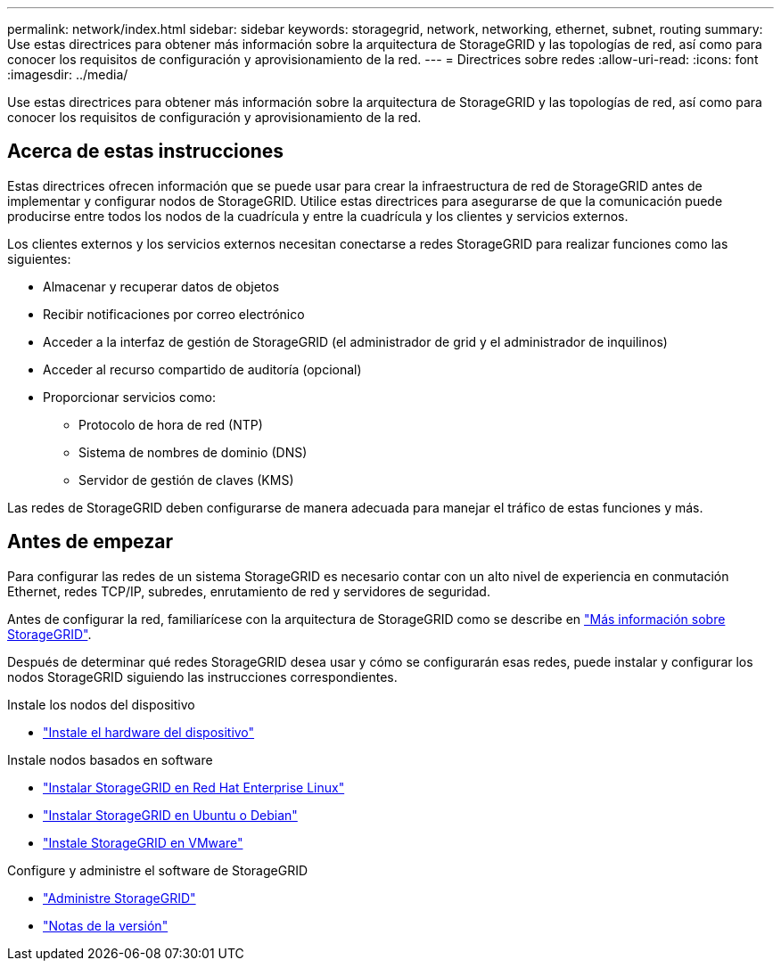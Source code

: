---
permalink: network/index.html 
sidebar: sidebar 
keywords: storagegrid, network, networking, ethernet, subnet, routing 
summary: Use estas directrices para obtener más información sobre la arquitectura de StorageGRID y las topologías de red, así como para conocer los requisitos de configuración y aprovisionamiento de la red. 
---
= Directrices sobre redes
:allow-uri-read: 
:icons: font
:imagesdir: ../media/


[role="lead"]
Use estas directrices para obtener más información sobre la arquitectura de StorageGRID y las topologías de red, así como para conocer los requisitos de configuración y aprovisionamiento de la red.



== Acerca de estas instrucciones

Estas directrices ofrecen información que se puede usar para crear la infraestructura de red de StorageGRID antes de implementar y configurar nodos de StorageGRID. Utilice estas directrices para asegurarse de que la comunicación puede producirse entre todos los nodos de la cuadrícula y entre la cuadrícula y los clientes y servicios externos.

Los clientes externos y los servicios externos necesitan conectarse a redes StorageGRID para realizar funciones como las siguientes:

* Almacenar y recuperar datos de objetos
* Recibir notificaciones por correo electrónico
* Acceder a la interfaz de gestión de StorageGRID (el administrador de grid y el administrador de inquilinos)
* Acceder al recurso compartido de auditoría (opcional)
* Proporcionar servicios como:
+
** Protocolo de hora de red (NTP)
** Sistema de nombres de dominio (DNS)
** Servidor de gestión de claves (KMS)




Las redes de StorageGRID deben configurarse de manera adecuada para manejar el tráfico de estas funciones y más.



== Antes de empezar

Para configurar las redes de un sistema StorageGRID es necesario contar con un alto nivel de experiencia en conmutación Ethernet, redes TCP/IP, subredes, enrutamiento de red y servidores de seguridad.

Antes de configurar la red, familiarícese con la arquitectura de StorageGRID como se describe en link:../primer/index.html["Más información sobre StorageGRID"].

Después de determinar qué redes StorageGRID desea usar y cómo se configurarán esas redes, puede instalar y configurar los nodos StorageGRID siguiendo las instrucciones correspondientes.

.Instale los nodos del dispositivo
* https://docs.netapp.com/us-en/storagegrid-appliances/installconfig/index.html["Instale el hardware del dispositivo"^]


.Instale nodos basados en software
* link:../rhel/index.html["Instalar StorageGRID en Red Hat Enterprise Linux"]
* link:../ubuntu/index.html["Instalar StorageGRID en Ubuntu o Debian"]
* link:../vmware/index.html["Instale StorageGRID en VMware"]


.Configure y administre el software de StorageGRID
* link:../admin/index.html["Administre StorageGRID"]
* link:../release-notes/index.html["Notas de la versión"]

